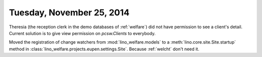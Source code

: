 ==========================
Tuesday, November 25, 2014
==========================

Theresia (the reception clerk in the demo databases of :ref:`welfare`)
did not have permission to see a client's detail.  Current solution is
to give view permission on `pcsw.Clients` to everybody.


Moved the registration of change watchers from 
:mod:`lino_welfare.models` 
to
a :meth:`lino.core.site.Site.startup` method
in :class:`lino_welfare.projects.eupen.settings.Site`.
Because :ref:`welcht` don't need it.
